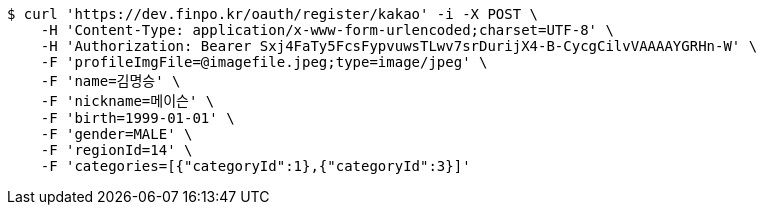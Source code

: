 [source,bash]
----
$ curl 'https://dev.finpo.kr/oauth/register/kakao' -i -X POST \
    -H 'Content-Type: application/x-www-form-urlencoded;charset=UTF-8' \
    -H 'Authorization: Bearer Sxj4FaTy5FcsFypvuwsTLwv7srDurijX4-B-CycgCilvVAAAAYGRHn-W' \
    -F 'profileImgFile=@imagefile.jpeg;type=image/jpeg' \
    -F 'name=김명승' \
    -F 'nickname=메이슨' \
    -F 'birth=1999-01-01' \
    -F 'gender=MALE' \
    -F 'regionId=14' \
    -F 'categories=[{"categoryId":1},{"categoryId":3}]'
----